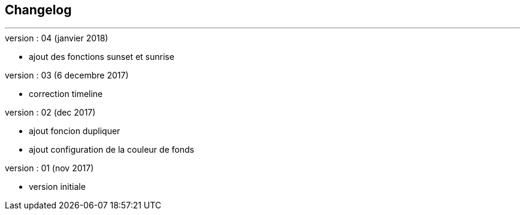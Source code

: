 :Date: $Date$
:Revision: $Id$
:docinfo:
:title:  changelog
:page-liquid:
:icons:
:imagesdir: ../images



== Changelog
'''
.version : 04 (janvier 2018)
* ajout des fonctions sunset et sunrise

.version : 03 (6 decembre 2017)
* correction timeline

.version : 02 (dec 2017)
* ajout foncion dupliquer
* ajout configuration de la couleur de fonds

.version : 01 (nov 2017)
* version initiale

